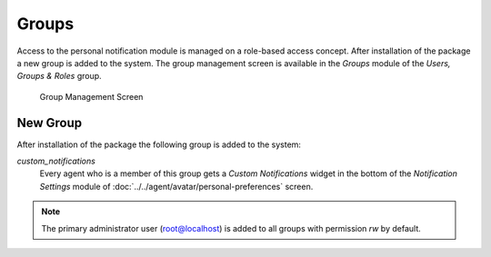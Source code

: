 Groups
======

Access to the personal notification module is managed on a role-based access concept. After installation of the package a new group is added to the system. The group management screen is available in the *Groups* module of the *Users, Groups & Roles* group.

.. figure:: images/group-management.png
   :alt: Group Management Screen

   Group Management Screen


New Group
---------

After installation of the package the following group is added to the system:

*custom_notifications*
   Every agent who is a member of this group gets a *Custom Notifications* widget in the bottom of the *Notification Settings* module of :doc:`../../agent/avatar/personal-preferences` screen.

.. note::

   The primary administrator user (root@localhost) is added to all groups with permission *rw* by default.

.. seealso::

   To set the correct permissions for other agents, check the following relations:

   - *Agents ↔ Groups*
   - *Roles ↔ Groups*

